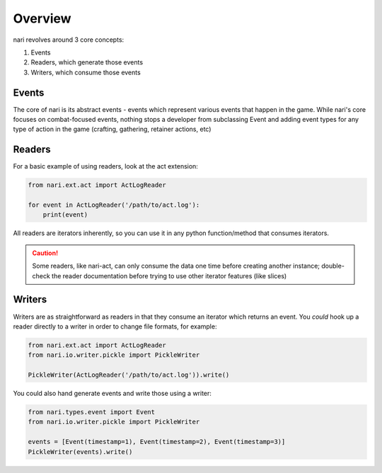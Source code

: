 Overview
========

nari revolves around 3 core concepts:

1. Events
2. Readers, which generate those events
3. Writers, which consume those events

Events
~~~~~~

The core of nari is its abstract events - events which represent various events
that happen in the game. While nari's core focuses on combat-focused events,
nothing stops a developer from subclassing Event and adding event types for
any type of action in the game (crafting, gathering, retainer actions, etc)

Readers
~~~~~~~

For a basic example of using readers, look at the act extension:

.. code-block:: python

    from nari.ext.act import ActLogReader

    for event in ActLogReader('/path/to/act.log'):
        print(event)

All readers are iterators inherently, so you can use it in any python
function/method that consumes iterators.

.. caution::

    Some readers, like nari-act, can only consume the data one time before
    creating another instance; double-check the reader documentation before
    trying to use other iterator features (like slices)

Writers
~~~~~~~

Writers are as straightforward as readers in that they consume an iterator
which returns an event. You *could* hook up a reader directly to a writer in
order to change file formats, for example:

.. code-block:: python

    from nari.ext.act import ActLogReader
    from nari.io.writer.pickle import PickleWriter

    PickleWriter(ActLogReader('/path/to/act.log')).write()

You could also hand generate events and write those using a writer:

.. code-block:: python

    from nari.types.event import Event
    from nari.io.writer.pickle import PickleWriter

    events = [Event(timestamp=1), Event(timestamp=2), Event(timestamp=3)]
    PickleWriter(events).write()
